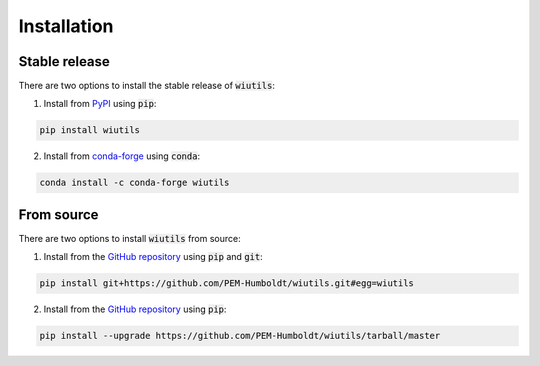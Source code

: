 Installation
============

--------------
Stable release
--------------
There are two options to install the stable release of :code:`wiutils`:

1. Install from `PyPI <https://pypi.org/project/wiutils/>`_ using :code:`pip`:

.. code:: bash

   pip install wiutils


2. Install from `conda-forge <https://anaconda.org/conda-forge/wiutils>`_ using :code:`conda`:

.. code:: bash

   conda install -c conda-forge wiutils

-----------
From source
-----------
There are two options to install :code:`wiutils` from source:

1. Install from the `GitHub repository <https://github.com/PEM-Humboldt/wiutils>`_ using :code:`pip` and :code:`git`:

.. code:: bash

   pip install git+https://github.com/PEM-Humboldt/wiutils.git#egg=wiutils


2. Install from the `GitHub repository <https://github.com/PEM-Humboldt/wiutils>`_ using :code:`pip`:

.. code:: bash

   pip install --upgrade https://github.com/PEM-Humboldt/wiutils/tarball/master
